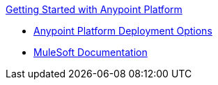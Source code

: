 .xref:index.adoc[Getting Started with Anypoint Platform]
* xref:deployment-options.adoc[Anypoint Platform Deployment Options]
* xref:index.adoc[MuleSoft Documentation]
